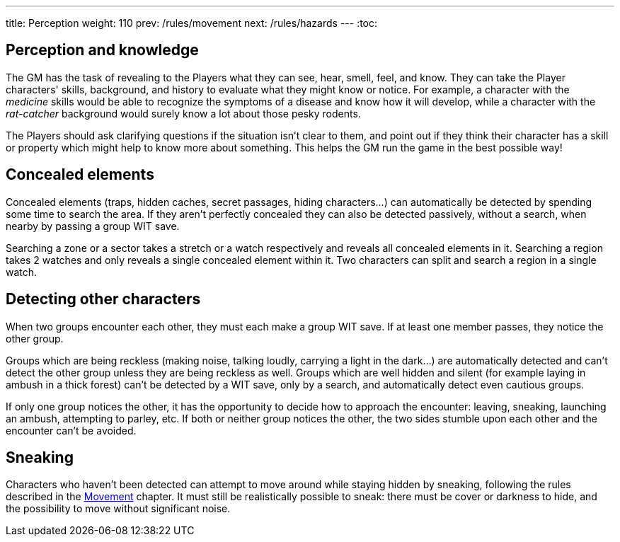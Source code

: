 ---
title: Perception
weight: 110
prev: /rules/movement
next: /rules/hazards
---
:toc:

== Perception and knowledge

The GM has the task of revealing to the Players what they can see, hear, smell, feel, and know.
They can take the Player characters' skills, background, and history to evaluate what they might know or notice.
For example, a character with the _medicine_ skills would be able to recognize the symptoms of a disease and know how it will develop, while a character with the _rat-catcher_ background would surely know a lot about those pesky rodents.

The Players should ask clarifying questions if the situation isn't clear to them, and point out if they think their character has a skill or property which might help to know more about something.
This helps the GM run the game in the best possible way!


== Concealed elements

Concealed elements (traps, hidden caches, secret passages, hiding characters...) can automatically be detected by spending some time to search the area.
If they aren't perfectly concealed they can also be detected passively, without a search, when nearby by passing a group WIT save.

Searching a zone or a sector takes a stretch or a watch respectively and reveals all concealed elements in it.
Searching a region takes 2 watches and only reveals a single concealed element within it.
Two characters can split and search a region in a single watch.


== Detecting other characters

When two groups encounter each other, they must each make a group WIT save.
If at least one member passes, they notice the other group.

Groups which are being reckless (making noise, talking loudly, carrying a light in the dark...) are automatically detected and can't detect the other group unless they are being reckless as well.
Groups which are well hidden and silent (for example laying in ambush in a thick forest) can't be detected by a WIT save, only by a search, and automatically detect even cautious groups.

If only one group notices the other, it has the opportunity to decide how to approach the encounter: leaving, sneaking, launching an ambush, attempting to parley, etc.
If both or neither group notices the other, the two sides stumble upon each other and the encounter can't be avoided.


== Sneaking

Characters who haven't been detected can attempt to move around while staying hidden by sneaking, following the rules described in the link:../movement[Movement] chapter.
It must still be realistically possible to sneak: there must be cover or darkness to hide, and the possibility to move without significant noise.

